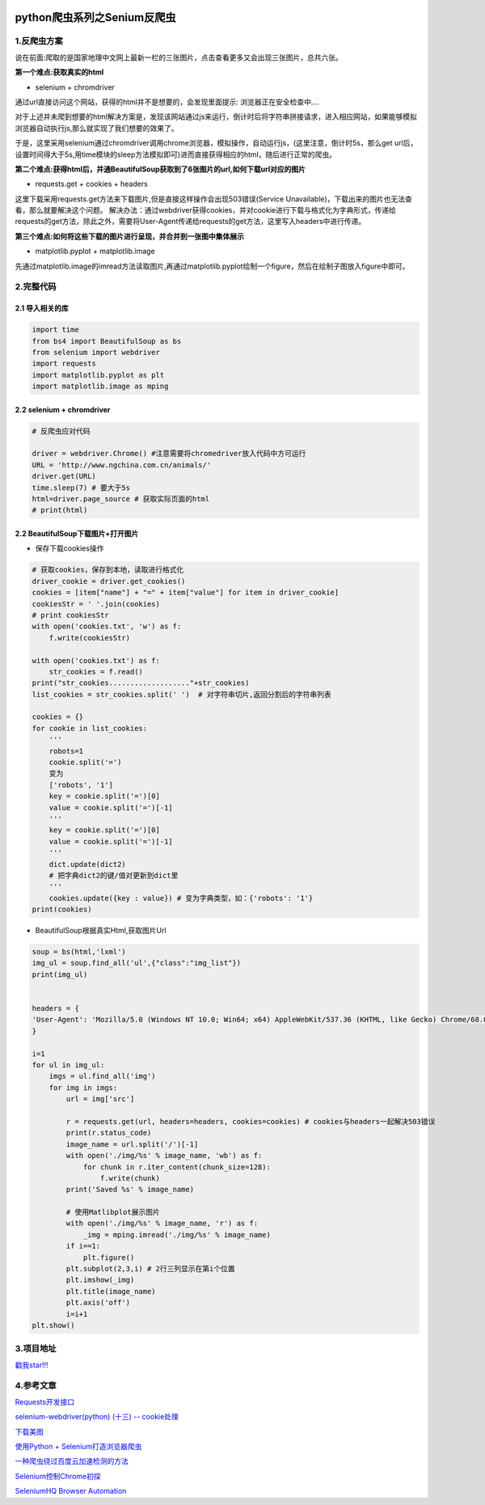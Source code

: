 .. figure:: http://p20tr36iw.bkt.clouddn.com/py_showdownloadimg.png
   :alt: 

.. raw:: html

   <!--more-->

python爬虫系列之Senium反爬虫
============================

1.反爬虫方案
------------

说在前面:爬取的是国家地理中文网上最新一栏的三张图片，点击查看更多又会出现三张图片，总共六张。

**第一个难点:获取真实的html**

-  selenium + chromdriver

通过url直接访问这个网站，获得的html并不是想要的，会发现里面提示:
浏览器正在安全检查中....

对于上述并未爬到想要的html解决方案是，发现该网站通过js来运行，倒计时后将字符串拼接请求，进入相应网站，如果能够模拟浏览器自动执行js,那么就实现了我们想要的效果了。

于是，这里采用selenium通过chromdriver调用chrome浏览器，模拟操作，自动运行js，(这里注意，倒计时5s，那么get
url后，设置时间得大于5s,用time模块的sleep方法模拟即可)进而直接获得相应的html，随后进行正常的爬虫。

**第二个难点:获得html后，并通BeautifulSoup获取到了6张图片的url,如何下载url对应的图片**

-  requests.get + cookies + headers

这里下载采用requests.get方法来下载图片,但是直接这样操作会出现503错误(Service
Unavailable)，下载出来的图片也无法查看，那么就要解决这个问题。
解决办法：通过webdriver获得cookies，并对cookie进行下载与格式化为字典形式，传递给requests的get方法，除此之外，需要将User-Agent传递给requests的get方法，这里写入headers中进行传递。

**第三个难点:如何将这些下载的图片进行呈现，并合并到一张图中集体展示**

-  matplotlib.pyplot + matplotlib.image

先通过matplotlib.image的imread方法读取图片,再通过matplotlib.pyplot绘制一个figure，然后在绘制子图放入figure中即可。

2.完整代码
----------

2.1 导入相关的库
~~~~~~~~~~~~~~~~

.. code:: python

    import time
    from bs4 import BeautifulSoup as bs
    from selenium import webdriver
    import requests
    import matplotlib.pyplot as plt
    import matplotlib.image as mping

2.2 selenium + chromdriver
~~~~~~~~~~~~~~~~~~~~~~~~~~

.. code:: python

    # 反爬虫应对代码

    driver = webdriver.Chrome() #注意需要将chromedriver放入代码中方可运行
    URL = 'http://www.ngchina.com.cn/animals/'
    driver.get(URL)
    time.sleep(7) # 要大于5s
    html=driver.page_source # 获取实际页面的html
    # print(html)

2.2 BeautifulSoup下载图片+打开图片
~~~~~~~~~~~~~~~~~~~~~~~~~~~~~~~~~~

-  保存下载cookies操作

.. code:: python

    # 获取cookies，保存到本地，读取进行格式化
    driver_cookie = driver.get_cookies()
    cookies = [item["name"] + "=" + item["value"] for item in driver_cookie]
    cookiesStr = ' '.join(cookies)
    # print cookiesStr
    with open('cookies.txt', 'w') as f:
        f.write(cookiesStr)

    with open('cookies.txt') as f:
        str_cookies = f.read()
    print("str_cookies..................."+str_cookies)
    list_cookies = str_cookies.split(' ')  # 对字符串切片,返回分割后的字符串列表

    cookies = {}
    for cookie in list_cookies:
        '''
        robots=1
        cookie.split('=')
        变为
        ['robots', '1']
        key = cookie.split('=')[0]
        value = cookie.split('=')[-1]
        '''
        key = cookie.split('=')[0]
        value = cookie.split('=')[-1]
        '''
        dict.update(dict2)
        # 把字典dict2的键/值对更新到dict里
        '''
        cookies.update({key : value}) # 变为字典类型，如：{'robots': '1'}
    print(cookies)

-  BeautifulSoup根据真实Html,获取图片Url

.. code:: python

    soup = bs(html,'lxml')
    img_ul = soup.find_all('ul',{"class":"img_list"})
    print(img_ul)


    headers = {
    'User-Agent': 'Mozilla/5.0 (Windows NT 10.0; Win64; x64) AppleWebKit/537.36 (KHTML, like Gecko) Chrome/68.0.3440.106 Safari/537.36',
    }

    i=1
    for ul in img_ul:
        imgs = ul.find_all('img')
        for img in imgs:
            url = img['src']

            r = requests.get(url, headers=headers, cookies=cookies) # cookies与headers一起解决503错误
            print(r.status_code)
            image_name = url.split('/')[-1]
            with open('./img/%s' % image_name, 'wb') as f:
                for chunk in r.iter_content(chunk_size=128):
                    f.write(chunk)
            print('Saved %s' % image_name)

            # 使用Matlibplot展示图片
            with open('./img/%s' % image_name, 'r') as f:
                _img = mping.imread('./img/%s' % image_name)
            if i==1:
                plt.figure()
            plt.subplot(2,3,i) # 2行三列显示在第i个位置
            plt.imshow(_img)
            plt.title(image_name)
            plt.axis('off')
            i=i+1
    plt.show()

3.项目地址
----------

`戳我star!!! <https://github.com/Light-City/py_scrapy/blob/master/sc_scr_down.py>`__

4.参考文章
----------

`Requests开发接口 <http://docs.python-requests.org/zh_CN/latest/api.html#requests.cookies.RequestsCookieJar>`__

`selenium-webdriver(python) (十三) --
cookie处理 <https://www.cnblogs.com/fnng/p/3269450.html>`__

`下载美图 <https://morvanzhou.github.io/tutorials/data-manipulation/scraping/3-03-practice-download-image/>`__

`使用Python +
Selenium打造浏览器爬虫 <https://www.jianshu.com/p/2263d023b559>`__

`一种爬虫绕过百度云加速检测的方法 <https://delcoding.github.io/2017/12/scrapy-bypass/>`__

`Selenium控制Chrome初探 <http://gohom.win/2016/02/02/Selenium-Chrome/>`__

`SeleniumHQ Browser
Automation <https://docs.seleniumhq.org/docs/03_webdriver.jsp#introducing-the-selenium-webdriver-api-by-example>`__
